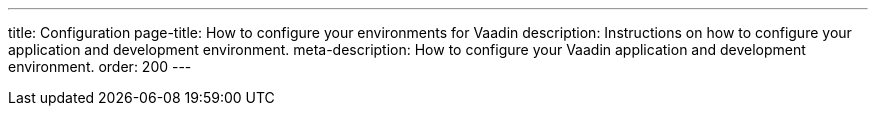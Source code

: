 ---
title: Configuration
page-title: How to configure your environments for Vaadin
description: Instructions on how to configure your application and development environment.
meta-description: How to configure your Vaadin application and development environment.
order: 200
---
